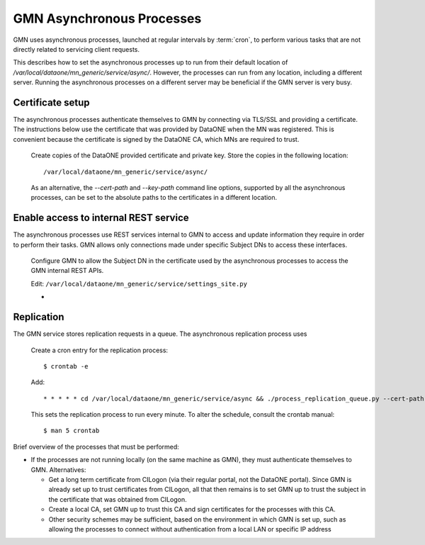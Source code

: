 GMN Asynchronous Processes
==========================

GMN uses asynchronous processes, launched at regular intervals by :term:`cron`,
to perform various tasks that are not directly related to servicing client
requests.

This describes how to set the asynchronous processes up to run from their
default location of `/var/local/dataone/mn_generic/service/async/`. However,
the processes can run from any location, including a different server. Running
the asynchronous processes on a different server may be beneficial if the GMN
server is very busy.


Certificate setup
~~~~~~~~~~~~~~~~~

The asynchronous processes authenticate themselves to GMN by connecting via
TLS/SSL and providing a certificate. The instructions below use the certificate
that was provided by DataONE when the MN was registered. This is convenient
because the certificate is signed by the DataONE CA, which MNs are required to
trust.

  Create copies of the DataONE provided certificate and private key. Store the
  copies in the following location::

    /var/local/dataone/mn_generic/service/async/

  As an alternative, the `--cert-path` and `--key-path` command line options,
  supported by all the asynchronous processes, can be set to the absolute paths
  to the certificates in a different location.


Enable access to internal REST service
~~~~~~~~~~~~~~~~~~~~~~~~~~~~~~~~~~~~~~

The asynchronous processes use REST services internal to GMN to access and
update information they require in order to perform their tasks. GMN allows
only connections made under specific Subject DNs to access these interfaces.

  Configure GMN to allow the Subject DN in the certificate used by the
  asynchronous processes to access the GMN internal REST APIs.

  Edit: ``/var/local/dataone/mn_generic/service/settings_site.py``

  *



Replication
~~~~~~~~~~~

The GMN service stores replication requests in a queue. The asynchronous
replication process uses



  Create a cron entry for the replication process::

    $ crontab -e

  Add::

    * * * * * cd /var/local/dataone/mn_generic/service/async && ./process_replication_queue.py --cert-path <cert filename> --key-path <key filename>  >>process_replication_queue.log 2>&1

  This sets the replication process to run every minute. To alter the schedule,
  consult the crontab manual::

    $ man 5 crontab


Brief overview of the processes that must be performed:

* If the processes are not running locally (on the same machine as GMN), they
  must authenticate themselves to GMN. Alternatives:

  * Get a long term certificate from CILogon (via their regular portal, not the
    DataONE portal). Since GMN is already set up to trust certificates from
    CILogon, all that then remains is to set GMN up to trust the subject in the
    certificate that was obtained from CILogon.

  * Create a local CA, set GMN up to trust this CA and sign certificates for the
    processes with this CA.

  * Other security schemes may be sufficient, based on the environment in which
    GMN is set up, such as allowing the processes to connect without
    authentication from a local LAN or specific IP address

